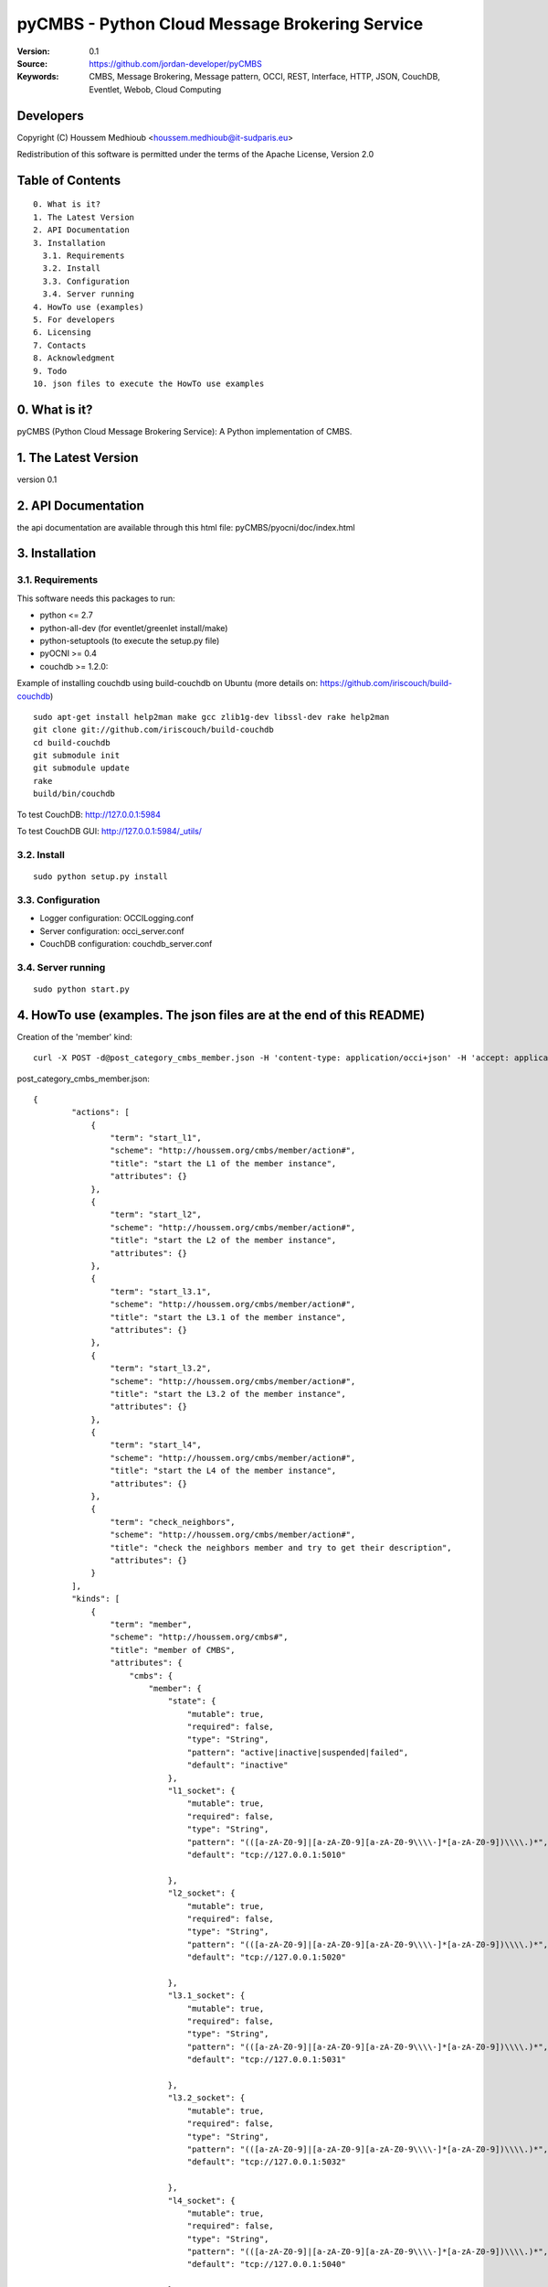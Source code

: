==========================================================
 pyCMBS - Python Cloud Message Brokering Service
==========================================================

:Version: 0.1
:Source: https://github.com/jordan-developer/pyCMBS
:Keywords: CMBS, Message Brokering, Message pattern, OCCI, REST, Interface, HTTP, JSON, CouchDB, Eventlet, Webob, Cloud Computing

Developers
==========

Copyright (C) Houssem Medhioub <houssem.medhioub@it-sudparis.eu>

Redistribution of this software is permitted under the terms of the Apache License, Version 2.0

Table of Contents
=================

::

  0. What is it?
  1. The Latest Version
  2. API Documentation
  3. Installation
    3.1. Requirements
    3.2. Install
    3.3. Configuration
    3.4. Server running
  4. HowTo use (examples)
  5. For developers
  6. Licensing
  7. Contacts
  8. Acknowledgment
  9. Todo
  10. json files to execute the HowTo use examples


0. What is it?
==============

pyCMBS (Python Cloud Message Brokering Service): A Python implementation of CMBS.


1. The Latest Version
=====================

version 0.1


2. API Documentation
====================
the api documentation are available through this html file:
pyCMBS/pyocni/doc/index.html

3. Installation
===============

3.1. Requirements
-----------------
This software needs this packages to run:

* python <= 2.7
* python-all-dev (for eventlet/greenlet install/make)
* python-setuptools (to execute the setup.py file)
* pyOCNI >= 0.4
* couchdb >= 1.2.0:
Example of installing couchdb using build-couchdb on Ubuntu (more details on: https://github.com/iriscouch/build-couchdb)
::

    sudo apt-get install help2man make gcc zlib1g-dev libssl-dev rake help2man
    git clone git://github.com/iriscouch/build-couchdb
    cd build-couchdb
    git submodule init
    git submodule update
    rake
    build/bin/couchdb

To test CouchDB:       http://127.0.0.1:5984

To test CouchDB GUI:   http://127.0.0.1:5984/_utils/


3.2. Install
------------
::

   sudo python setup.py install

3.3. Configuration
------------------

* Logger configuration:  OCCILogging.conf
* Server configuration:  occi_server.conf
* CouchDB configuration: couchdb_server.conf

3.4. Server running
-------------------
::

   sudo python start.py

4. HowTo use (examples. The json files are at the end of this README)
=====================================================================

Creation of the 'member' kind::

    curl -X POST -d@post_category_cmbs_member.json -H 'content-type: application/occi+json' -H 'accept: application/occi+json' --user user_1:pass -v http://127.0.0.1:8090/-/

post_category_cmbs_member.json::

    {
            "actions": [
                {
                    "term": "start_l1",
                    "scheme": "http://houssem.org/cmbs/member/action#",
                    "title": "start the L1 of the member instance",
                    "attributes": {}
                },
                {
                    "term": "start_l2",
                    "scheme": "http://houssem.org/cmbs/member/action#",
                    "title": "start the L2 of the member instance",
                    "attributes": {}
                },
                {
                    "term": "start_l3.1",
                    "scheme": "http://houssem.org/cmbs/member/action#",
                    "title": "start the L3.1 of the member instance",
                    "attributes": {}
                },
                {
                    "term": "start_l3.2",
                    "scheme": "http://houssem.org/cmbs/member/action#",
                    "title": "start the L3.2 of the member instance",
                    "attributes": {}
                },
                {
                    "term": "start_l4",
                    "scheme": "http://houssem.org/cmbs/member/action#",
                    "title": "start the L4 of the member instance",
                    "attributes": {}
                },
                {
                    "term": "check_neighbors",
                    "scheme": "http://houssem.org/cmbs/member/action#",
                    "title": "check the neighbors member and try to get their description",
                    "attributes": {}
                }
            ],
            "kinds": [
                {
                    "term": "member",
                    "scheme": "http://houssem.org/cmbs#",
                    "title": "member of CMBS",
                    "attributes": {
                        "cmbs": {
                            "member": {
                                "state": {
                                    "mutable": true,
                                    "required": false,
                                    "type": "String",
                                    "pattern": "active|inactive|suspended|failed",
                                    "default": "inactive"
                                },
                                "l1_socket": {
                                    "mutable": true,
                                    "required": false,
                                    "type": "String",
                                    "pattern": "(([a-zA-Z0-9]|[a-zA-Z0-9][a-zA-Z0-9\\\\-]*[a-zA-Z0-9])\\\\.)*",
                                    "default": "tcp://127.0.0.1:5010"

                                },
                                "l2_socket": {
                                    "mutable": true,
                                    "required": false,
                                    "type": "String",
                                    "pattern": "(([a-zA-Z0-9]|[a-zA-Z0-9][a-zA-Z0-9\\\\-]*[a-zA-Z0-9])\\\\.)*",
                                    "default": "tcp://127.0.0.1:5020"

                                },
                                "l3.1_socket": {
                                    "mutable": true,
                                    "required": false,
                                    "type": "String",
                                    "pattern": "(([a-zA-Z0-9]|[a-zA-Z0-9][a-zA-Z0-9\\\\-]*[a-zA-Z0-9])\\\\.)*",
                                    "default": "tcp://127.0.0.1:5031"

                                },
                                "l3.2_socket": {
                                    "mutable": true,
                                    "required": false,
                                    "type": "String",
                                    "pattern": "(([a-zA-Z0-9]|[a-zA-Z0-9][a-zA-Z0-9\\\\-]*[a-zA-Z0-9])\\\\.)*",
                                    "default": "tcp://127.0.0.1:5032"

                                },
                                "l4_socket": {
                                    "mutable": true,
                                    "required": false,
                                    "type": "String",
                                    "pattern": "(([a-zA-Z0-9]|[a-zA-Z0-9][a-zA-Z0-9\\\\-]*[a-zA-Z0-9])\\\\.)*",
                                    "default": "tcp://127.0.0.1:5040"

                                },
                                "neighbors_socket": {
                                    "mutable": true,
                                    "required": false,
                                    "type": "Array",
                                    "pattern": "(([a-zA-Z0-9]|[a-zA-Z0-9][a-zA-Z0-9\\\\-]*[a-zA-Z0-9])\\\\.)*",
                                    "default": ""
                                },
                                "topics": {
                                    "mutable": true,
                                    "required": false,
                                    "type": "Array",
                                    "pattern": "(([a-zA-Z0-9]|[a-zA-Z0-9][a-zA-Z0-9\\\\-]*[a-zA-Z0-9])\\\\.)*",
                                    "default": ""

                                }
                            }
                        }
                    },
                    "actions": [
                        "http://houssem.org/cmbs/member/action#start_l1",
                        "http://houssem.org/cmbs/member/action#start_l2",
                        "http://houssem.org/cmbs/member/action#start_l3.1",
                        "http://houssem.org/cmbs/member/action#start_l3.2",
                        "http://houssem.org/cmbs/member/action#start_l4",
                        "http://houssem.org/cmbs/member/action#check_neighbors"
                    ],
                    "location": "/cmbs/member/"
                }
            ],
            "mixins": []
     }

Update the provider of the 'member' kind::

    curl -X PUT -d@put_provider_cmbs_member.json -H 'content-type: application/occi+json' -H 'accept: application/occi+json' --user user_1:pass -v http://127.0.0.1:8090/-/

put_provider_cmbs_member.json::

    {
        "providers": [
            {
                "Provider": {
                    "local": [
                        "cmbs_member"
                    ],
                    "remote": [

                    ]
                },
                "OCCI_ID": "http://houssem.org/cmbs#member"
            }
        ]
    }

Create a member::

    curl -X POST -d@post_member.json -H 'content-type: application/occi+json' -H 'accept: application/occi+json' --user user_1:pass -v http://127.0.0.1:8090/cmbs/member/

    <
    {"Location": ["http://127.0.0.1:8090/cmbs/member/996ad860-2a9a-504f-8861-aeafd0b2ae29"]}


post_member.json::

    {
           "resources": [
               {
                   "kind": "http://houssem.org/cmbs#member",
                   "mixins": [],
                   "attributes": {
                       "cmbs": {
                           "member": {
                               "state": "active",
                               "l1_socket": "tcp://127.0.0.1:5010",
                               "l2_socket": "tcp://127.0.0.1:5020",
                               "l3.1_socket": "tcp://127.0.0.1:5031",
                               "l3.2_socket": "tcp://127.0.0.1:5032",
                               "l4_socket": "tcp://127.0.0.1:5040",
                               "neighbors_socket": [],
                               "topics": []

                           }
                       }
                   },
                   "actions": [],
                   "id": "996ad860-2a9a-504f-8861-aeafd0b2ae29",
                   "title": "member of CMBS",
                   "summary": "This is a member of CMBS",
                   "links": []
               }
           ]
       }

5. For developers
=================



6. Licensing
============

::

  Copyright 2010-2012 Institut Mines-Telecom

  Licensed under the Apache License, Version 2.0 (the "License");
  you may not use this file except in compliance with the License.
  You may obtain a copy of the License at

  http://www.apache.org/licenses/LICENSE-2.0

  Unless required by applicable law or agreed to in writing, software
  distributed under the License is distributed on an "AS IS" BASIS,
  WITHOUT WARRANTIES OR CONDITIONS OF ANY KIND, either express or implied.
  See the License for the specific language governing permissions and
  limitations under the License.


7. Contacts
===========

Houssem Medhioub: houssem.medhioub@it-sudparis.eu

Djamal Zeghlache: djamal.zeghlache@it-sudparis.eu

8. Acknowledgment
=================
This work has been supported by:

* SAIL project (IST 7th Framework Programme Integrated Project) [http://sail-project.eu/]


9. Todo
=======

Some of pyCMBS's needs might be:

*

10. json files to execute the HowTo use examples (available under client/request_examples folder)
=======================================================================
